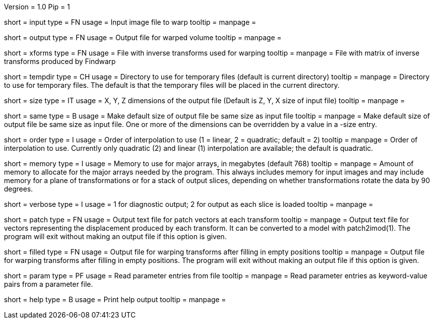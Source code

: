 Version = 1.0
Pip = 1

[Field = InputFile]
short = input
type = FN
usage = Input image file to warp
tooltip = 
manpage = 

[Field = OutputFile]
short = output
type = FN
usage = Output file for warped volume
tooltip = 
manpage = 

[Field = TransformFile]
short = xforms
type = FN
usage = File with inverse transforms used for warping
tooltip = 
manpage = File with matrix of inverse transforms produced by Findwarp

[Field = TemporaryDirectory]
short = tempdir
type = CH
usage = Directory to use for temporary files (default is current directory)
tooltip = 
manpage = Directory to use for temporary files.  The default is that the
temporary files will be placed in the current directory.

[Field = OutputSizeXYZ]
short = size
type = IT
usage = X, Y, Z dimensions of the output file (Default is Z, Y, X size of
input file)
tooltip = 
manpage = 

[Field = SameSizeAsInput]
short = same
type = B
usage = Make default size of output file be same size as input file
tooltip = 
manpage = Make default size of output file be same size as input file.  One or
more of the dimensions can be overridden by a value in a -size entry.

[Field = InterpolationOrder]
short = order
type = I
usage = Order of interpolation to use (1 = linear, 2 = quadratic; default = 2)
tooltip = 
manpage = Order of interpolation to use.  Currently only quadratic (2) and
linear (1) interpolation are available; the default is quadratic.

[Field = MemoryLimit]
short = memory
type = I
usage = Memory to use for major arrays, in megabytes (default 768)
tooltip = 
manpage = Amount of memory to allocate for the major arrays needed by the
program.  This always includes memory for input images and may include memory
for a plane of transformations or for a stack of output slices, depending on
whether transformations rotate the data by 90 degrees.

[Field = VerboseOutput]
short = verbose
type = I
usage = 1 for diagnostic output; 2 for output as each slice is loaded
tooltip = 
manpage = 

[Field = PatchOutputFile]
short = patch
type = FN
usage = Output text file for patch vectors at each transform
tooltip = 
manpage = Output text file for vectors representing the displacement produced
by each transform.  It can be converted to a model with patch2imod(1).
The program will exit without making an output file if this option is given.

[Field = FilledInOutputFile]
short = filled
type = FN
usage = Output file for warping transforms after filling in empty positions
tooltip = 
manpage = Output file for warping transforms after filling in empty positions.
The program will exit without making an output file if this option is given.

[Field = ParameterFile]
short = param
type = PF
usage = Read parameter entries from file
tooltip = 
manpage = Read parameter entries as keyword-value pairs from a parameter file.

[Field = usage]
short = help
type = B
usage = Print help output
tooltip = 
manpage = 

